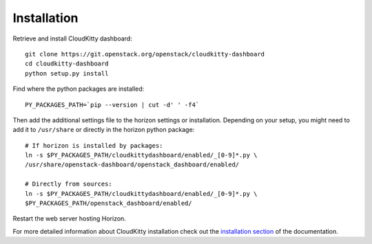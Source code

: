 ============
Installation
============

Retrieve and install CloudKitty dashboard:

::

    git clone https://git.openstack.org/openstack/cloudkitty-dashboard
    cd cloudkitty-dashboard
    python setup.py install


Find where the python packages are installed:

::

    PY_PACKAGES_PATH=`pip --version | cut -d' ' -f4`


Then add the additional settings file to the horizon settings or installation.
Depending on your setup, you might need to add it to ``/usr/share`` or directly
in the horizon python package:

::

    # If horizon is installed by packages:
    ln -s $PY_PACKAGES_PATH/cloudkittydashboard/enabled/_[0-9]*.py \
    /usr/share/openstack-dashboard/openstack_dashboard/enabled/

    # Directly from sources:
    ln -s $PY_PACKAGES_PATH/cloudkittydashboard/enabled/_[0-9]*.py \
    $PY_PACKAGES_PATH/openstack_dashboard/enabled/


Restart the web server hosting Horizon.

For more detailed information about CloudKitty installation check out the
`installation section`_ of the documentation.


.. _installation section: https://cloudkitty.readthedocs.org/en/latest/installation.html
